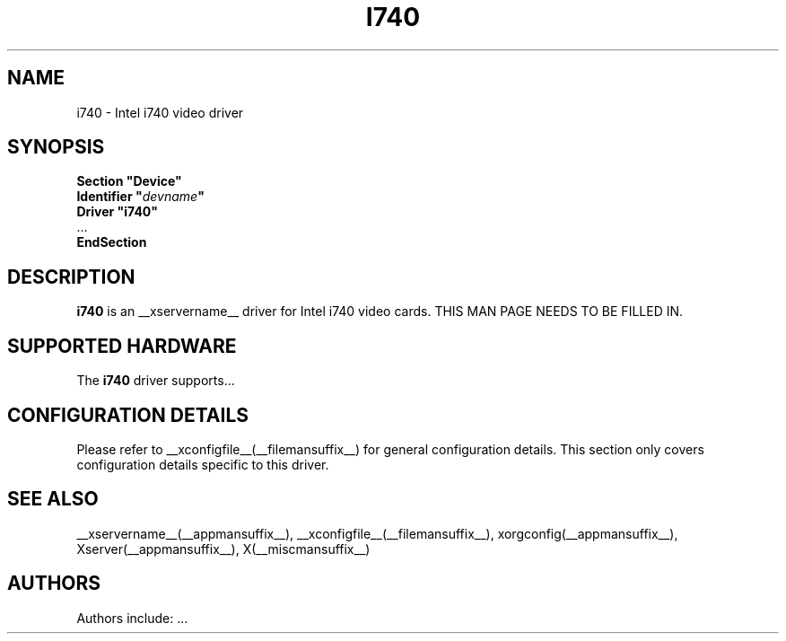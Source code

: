 .\" $XFree86: xc/programs/Xserver/hw/xfree86/drivers/i740/i740.man,v 1.1 2001/01/24 00:06:19 dawes Exp $ 
.\" shorthand for double quote that works everywhere.
.ds q \N'34'
.TH I740 __drivermansuffix__ __vendorversion__
.SH NAME
i740 \- Intel i740 video driver
.SH SYNOPSIS
.nf
.B "Section \*qDevice\*q"
.BI "  Identifier \*q"  devname \*q
.B  "  Driver \*qi740\*q"
\ \ ...
.B EndSection
.fi
.SH DESCRIPTION
.B i740
is an __xservername__ driver for Intel i740 video cards.
THIS MAN PAGE NEEDS TO BE FILLED IN.
.SH SUPPORTED HARDWARE
The
.B i740
driver supports...
.SH CONFIGURATION DETAILS
Please refer to __xconfigfile__(__filemansuffix__) for general configuration
details.  This section only covers configuration details specific to this
driver.
.SH "SEE ALSO"
__xservername__(__appmansuffix__), __xconfigfile__(__filemansuffix__), xorgconfig(__appmansuffix__), Xserver(__appmansuffix__), X(__miscmansuffix__)
.SH AUTHORS
Authors include: ...
